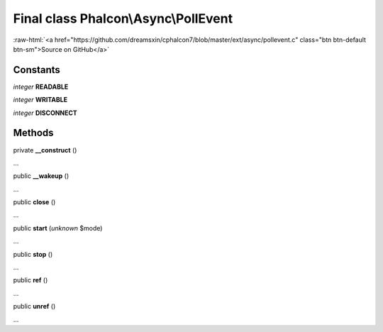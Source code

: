 Final class **Phalcon\\Async\\PollEvent**
=========================================

.. role:: raw-html(raw)
   :format: html

:raw-html:`<a href="https://github.com/dreamsxin/cphalcon7/blob/master/ext/async/pollevent.c" class="btn btn-default btn-sm">Source on GitHub</a>`

Constants
---------

*integer* **READABLE**

*integer* **WRITABLE**

*integer* **DISCONNECT**

Methods
-------

private  **__construct** ()

...


public  **__wakeup** ()

...


public  **close** ()

...


public  **start** (*unknown* $mode)

...


public  **stop** ()

...


public  **ref** ()

...


public  **unref** ()

...


